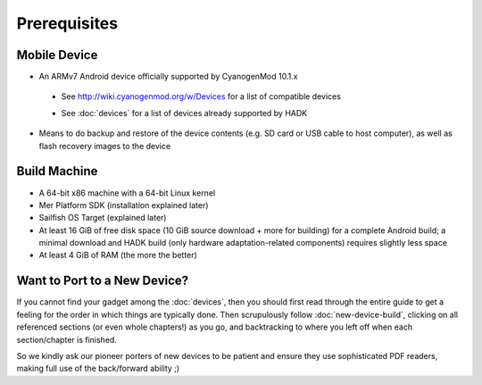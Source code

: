 Prerequisites
=============

.. _supported_devices:
 
Mobile Device
-------------

* An ARMv7 Android device officially supported by CyanogenMod 10.1.x

 - See http://wiki.cyanogenmod.org/w/Devices for a list of compatible devices

 * See :doc:`devices` for a list of devices already supported by HADK

* Means to do backup and restore of the device contents (e.g. SD card or USB
  cable to host computer), as well as flash recovery images to the device

Build Machine
-------------

* A 64-bit x86 machine with a 64-bit Linux kernel

* Mer Platform SDK (installation explained later)

* Sailfish OS Target (explained later)

* At least 16 GiB of free disk space (10 GiB source download + more for
  building) for a complete Android build; a minimal download and HADK build
  (only hardware adaptation-related components) requires slightly less space

* At least 4 GiB of RAM (the more the better)

.. _new-device:

Want to Port to a New Device?
-----------------------------

If you cannot find your gadget among the :doc:`devices`, then you
should first read through the entire guide to get a feeling for the
order in which things are typically done.  Then scrupulously follow
:doc:`new-device-build`, clicking on all referenced sections (or even
whole chapters!) as you go, and backtracking to where you left off
when each section/chapter is finished.

So we kindly ask our pioneer porters of new devices to be patient and
ensure they use sophisticated PDF readers, making full use of the
back/forward ability ;)

